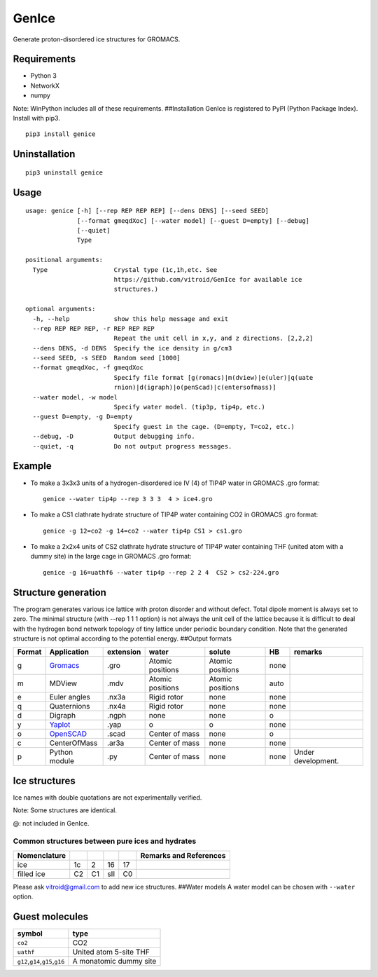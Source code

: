 GenIce
======

Generate proton-disordered ice structures for GROMACS.

Requirements
------------

-  Python 3
-  NetworkX
-  numpy

Note: WinPython includes all of these requirements. ##Installation
GenIce is registered to PyPI (Python Package Index). Install with pip3.

::

    pip3 install genice

Uninstallation
--------------

::

    pip3 uninstall genice

Usage
-----

::

    usage: genice [-h] [--rep REP REP REP] [--dens DENS] [--seed SEED]
                  [--format gmeqdXoc] [--water model] [--guest D=empty] [--debug]
                  [--quiet]
                  Type

    positional arguments:
      Type                  Crystal type (1c,1h,etc. See
                            https://github.com/vitroid/GenIce for available ice
                            structures.)

    optional arguments:
      -h, --help            show this help message and exit
      --rep REP REP REP, -r REP REP REP
                            Repeat the unit cell in x,y, and z directions. [2,2,2]
      --dens DENS, -d DENS  Specify the ice density in g/cm3
      --seed SEED, -s SEED  Random seed [1000]
      --format gmeqdXoc, -f gmeqdXoc
                            Specify file format [g(romacs)|m(dview)|e(uler)|q(uate
                            rnion)|d(igraph)|o(penScad)|c(entersofmass)]
      --water model, -w model
                            Specify water model. (tip3p, tip4p, etc.)
      --guest D=empty, -g D=empty
                            Specify guest in the cage. (D=empty, T=co2, etc.)
      --debug, -D           Output debugging info.
      --quiet, -q           Do not output progress messages.

Example
-------

-  To make a 3x3x3 units of a hydrogen-disordered ice IV (4) of TIP4P
   water in GROMACS .gro format:

   ::

       genice --water tip4p --rep 3 3 3  4 > ice4.gro

-  To make a CS1 clathrate hydrate structure of TIP4P water containing
   CO2 in GROMACS .gro format:

   ::

       genice -g 12=co2 -g 14=co2 --water tip4p CS1 > cs1.gro

-  To make a 2x2x4 units of CS2 clathrate hydrate structure of TIP4P
   water containing THF (united atom with a dummy site) in the large
   cage in GROMACS .gro format:

   ::

       genice -g 16=uathf6 --water tip4p --rep 2 2 4  CS2 > cs2-224.gro

Structure generation
--------------------

The program generates various ice lattice with proton disorder and
without defect. Total dipole moment is always set to zero. The minimal
structure (with --rep 1 1 1 option) is not always the unit cell of the
lattice because it is difficult to deal with the hydrogen bond network
topology of tiny lattice under periodic boundary condition. Note that
the generated structure is not optimal according to the potential
energy. ##Output formats

+----------+--------------------------------------------------+-------------+--------------------+--------------------+--------+----------------------+
| Format   | Application                                      | extension   | water              | solute             | HB     | remarks              |
+==========+==================================================+=============+====================+====================+========+======================+
| g        | `Gromacs <http://www.gromacs.org>`__             | .gro        | Atomic positions   | Atomic positions   | none   |                      |
+----------+--------------------------------------------------+-------------+--------------------+--------------------+--------+----------------------+
| m        | MDView                                           | .mdv        | Atomic positions   | Atomic positions   | auto   |                      |
+----------+--------------------------------------------------+-------------+--------------------+--------------------+--------+----------------------+
| e        | Euler angles                                     | .nx3a       | Rigid rotor        | none               | none   |                      |
+----------+--------------------------------------------------+-------------+--------------------+--------------------+--------+----------------------+
| q        | Quaternions                                      | .nx4a       | Rigid rotor        | none               | none   |                      |
+----------+--------------------------------------------------+-------------+--------------------+--------------------+--------+----------------------+
| d        | Digraph                                          | .ngph       | none               | none               | o      |                      |
+----------+--------------------------------------------------+-------------+--------------------+--------------------+--------+----------------------+
| y        | `Yaplot <https://github.com/vitroid/Yaplot>`__   | .yap        | o                  | o                  | none   |                      |
+----------+--------------------------------------------------+-------------+--------------------+--------------------+--------+----------------------+
| o        | `OpenSCAD <http://www.openscad.org>`__           | .scad       | Center of mass     | none               | o      |                      |
+----------+--------------------------------------------------+-------------+--------------------+--------------------+--------+----------------------+
| c        | CenterOfMass                                     | .ar3a       | Center of mass     | none               | none   |                      |
+----------+--------------------------------------------------+-------------+--------------------+--------------------+--------+----------------------+
| p        | Python module                                    | .py         | Center of mass     | none               | none   | Under development.   |
+----------+--------------------------------------------------+-------------+--------------------+--------------------+--------+----------------------+

Ice structures
--------------

+----------+---------------+-------------+
| Symbol   | Description   | Remarks and |
|          |               | data        |
|          |               | sources     |
+==========+===============+=============+
| 1h, 1c   | Most popular  |             |
|          | Ice I         |             |
|          | (hexagonal or |             |
|          | cubic)        |             |
+----------+---------------+-------------+
| 2d       | Hypothetical  | Nakamura,   |
|          | Proton-disord | Tatsuya et  |
|          | ered          | al.         |
|          | Ice II.       | “Thermodyna |
|          |               | mic         |
|          |               | Stability   |
|          |               | of Ice II   |
|          |               | and Its     |
|          |               | Hydrogen-Di |
|          |               | sordered    |
|          |               | Counterpart |
|          |               | :           |
|          |               | Role of     |
|          |               | Zero-Point  |
|          |               | Energy.”    |
|          |               | The Journal |
|          |               | of Physical |
|          |               | Chemistry B |
|          |               | 120.8       |
|          |               | (2015):     |
|          |               | 1843–1848.  |
|          |               | Web.        |
+----------+---------------+-------------+
| 3, 4, 6, | Conventional  |             |
| 7, 12    | high-pressure |             |
|          | ices III, IV, |             |
|          | VI, VII, and  |             |
|          | XII.          |             |
+----------+---------------+-------------+
| 5        | Monoclinic    |             |
|          | ice V         |             |
|          | (testing).    |             |
+----------+---------------+-------------+
| 16       | Negative-pres | Falenty,    |
|          | sure          | A., Hansen, |
|          | ice XVI(16).  | T. C. &     |
|          |               | Kuhs, W. F. |
|          |               | Formation   |
|          |               | and         |
|          |               | properties  |
|          |               | of ice XVI  |
|          |               | obtained by |
|          |               | emptying a  |
|          |               | type sII    |
|          |               | clathrate   |
|          |               | hydrate.    |
|          |               | Nature 516, |
|          |               | 231-233     |
|          |               | (2014).     |
+----------+---------------+-------------+
| 17       | Negative-pres | del Rosso,  |
|          | sure          | Leonardo,   |
|          | ice XVII(17). | Milva       |
|          |               | Celli, and  |
|          |               | Lorenzo     |
|          |               | Ulivi. “Ice |
|          |               | XVII as a   |
|          |               | Novel       |
|          |               | Material    |
|          |               | for         |
|          |               | Hydrogen    |
|          |               | Storage.”   |
|          |               | Challenges  |
|          |               | 8.1 (2017): |
|          |               | 3.          |
+----------+---------------+-------------+
| 0        | Hypothetical  | Russo, J.,  |
|          | ice "0".      | Romano, F.  |
|          |               | & Tanaka,   |
|          |               | H. New      |
|          |               | metastable  |
|          |               | form of ice |
|          |               | and its     |
|          |               | role in the |
|          |               | homogeneous |
|          |               | crystalliza |
|          |               | tion        |
|          |               | of water.   |
|          |               | Nat Mater   |
|          |               | 13, 733-739 |
|          |               | (2014).     |
+----------+---------------+-------------+
| i        | Hypothetical  | Fennell, C. |
|          | ice "i". =    | J. &        |
|          | Zeolite BCT?  | Gezelter,   |
|          |               | J. D.       |
|          |               | Computation |
|          |               | al          |
|          |               | Free Energy |
|          |               | Studies of  |
|          |               | a New Ice   |
|          |               | Polymorph   |
|          |               | Which       |
|          |               | Exhibits    |
|          |               | Greater     |
|          |               | Stability   |
|          |               | than Ice I  |
|          |               | h. J. Chem. |
|          |               | Theory      |
|          |               | Comput. 1,  |
|          |               | 662-667     |
|          |               | (2005).     |
+----------+---------------+-------------+
| C0-II    | Filled ice C0 | Smirnov, G. |
|          | (Alias of     | S. &        |
|          | 17).          | Stegailov,  |
|          |               | V. V.       |
|          |               | Toward      |
|          |               | Determinati |
|          |               | on          |
|          |               | of the New  |
|          |               | Hydrogen    |
|          |               | Hydrate     |
|          |               | Clathrate   |
|          |               | Structures. |
|          |               | J Phys Chem |
|          |               | Lett 4,     |
|          |               | 3560-3564   |
|          |               | (2013).     |
+----------+---------------+-------------+
| C1       | Filled ice C1 |
|          | (Alias of     |
|          | 2d).          |
+----------+---------------+-------------+
| C2       | Filled ice C2 |
|          | (Alias of     |
|          | 1c).          |
+----------+---------------+-------------+
| sTprime  | Filled ice    | Smirnov, G. |
|          | "sT'"         | S. &        |
|          |               | Stegailov,  |
|          |               | V. V.       |
|          |               | Toward      |
|          |               | Determinati |
|          |               | on          |
|          |               | of the New  |
|          |               | Hydrogen    |
|          |               | Hydrate     |
|          |               | Clathrate   |
|          |               | Structures. |
|          |               | J Phys Chem |
|          |               | Lett 4,     |
|          |               | 3560-3564   |
|          |               | (2013).     |
+----------+---------------+-------------+
| CS1,     | Clathrate     | Matsumoto,  |
| CS2,     | hydrates CS1  | M. &        |
| TS1, HS1 | (sI), CS2     | Tanaka, H.  |
|          | (sII), TS1    | On the      |
|          | (sIII), and   | structure   |
|          | HS1 (sIV).    | selectivity |
|          |               | of          |
|          |               | clathrate   |
|          |               | hydrates.   |
|          |               | J. Phys.    |
|          |               | Chem. B     |
|          |               | 115,        |
|          |               | 8257-8265   |
|          |               | (2011).     |
+----------+---------------+-------------+
| RHO      | Hypothetical  | Huang, Y et |
|          | ice at        | al. “A New  |
|          | negative      | Phase       |
|          | pressure ice  | Diagram of  |
|          | "sIII".       | Water Under |
|          |               | Negative    |
|          |               | Pressure:   |
|          |               | the Rise of |
|          |               | the         |
|          |               | Lowest-Dens |
|          |               | ity         |
|          |               | Clathrate   |
|          |               | S-III.”     |
|          |               | Science     |
|          |               | Advances    |
|          |               | 2.2 (2016): |
|          |               | e1501010–e1 |
|          |               | 501010.     |
+----------+---------------+-------------+
| FAU      | Hypothetical  | “Prediction |
|          | ice at        | of a New    |
|          | negative      | Ice         |
|          | pressure ice  | Clathrate   |
|          | "sIV".        | with Record |
|          |               | Low         |
|          |               | Density: a  |
|          |               | Potential   |
|          |               | Candidate   |
|          |               | as Ice XIX  |
|          |               | in          |
|          |               | Guest-Free  |
|          |               | Form.”      |
|          |               | “Prediction |
|          |               | of a New    |
|          |               | Ice         |
|          |               | Clathrate   |
|          |               | with Record |
|          |               | Low         |
|          |               | Density: a  |
|          |               | Potential   |
|          |               | Candidate   |
|          |               | as Ice XIX  |
|          |               | in          |
|          |               | Guest-Free  |
|          |               | Form.”      |
|          |               | sciencedire |
|          |               | ct.com.     |
|          |               | N.p., n.d.  |
|          |               | Web. 21     |
|          |               | Feb. 2017.  |
+----------+---------------+-------------+
| CRN1,CRN | 4-coordinated | A model for |
| 2,       | continuous    | low density |
| CRN3     | random        | amorphous   |
|          | network       | ice.        |
|          |               | Mousseau,   |
|          |               | N, and G T  |
|          |               | Barkema.    |
|          |               | “Fast       |
|          |               | Bond-Transp |
|          |               | osition     |
|          |               | Algorithms  |
|          |               | for         |
|          |               | Generating  |
|          |               | Covalent    |
|          |               | Amorphous   |
|          |               | Structures. |
|          |               | ”           |
|          |               | Current     |
|          |               | Opinion in  |
|          |               | Solid State |
|          |               | and         |
|          |               | Materials … |
|          |               | 5.6 (2001): |
|          |               | 497–502.    |
|          |               | Web.        |
+----------+---------------+-------------+
| Struct01 | Space         | Frank-Kaspe |
| ..       | Fullerenes    | r           |
| Struct84 |               | type        |
|          |               | clathrate   |
|          |               | structures. |
|          |               | Dutour      |
|          |               | Sikirić,    |
|          |               | Mathieu,    |
|          |               | Olaf        |
|          |               | Delgado-Fri |
|          |               | edrichs,    |
|          |               | and Michel  |
|          |               | Deza.       |
|          |               | “Space      |
|          |               | Fullerenes: |
|          |               | a Computer  |
|          |               | Search for  |
|          |               | New         |
|          |               | Frank-Kaspe |
|          |               | r           |
|          |               | Structures” |
|          |               | Acta        |
|          |               | Crystallogr |
|          |               | aphica      |
|          |               | Section A   |
|          |               | Foundations |
|          |               | of          |
|          |               | Crystallogr |
|          |               | aphy        |
|          |               | 66.Pt 5     |
|          |               | (2010):     |
|          |               | 602–615.    |
+----------+---------------+-------------+
| A15,     | Space         | Aliases of  |
| sigma,   | Fullerenes    | the         |
| Hcomp,   |               | Struct??    |
| Z, mu,   |               | series. See |
| zra-d,   |               | the data    |
| 9layers, |               | source for  |
| 6layers, |               | their       |
| C36,     |               | names.      |
| C15,     |               | Dutour      |
| C14,     |               | Sikirić,    |
| delta,   |               | Mathieu,    |
| psigma   |               | Olaf        |
|          |               | Delgado-Fri |
|          |               | edrichs,    |
|          |               | and Michel  |
|          |               | Deza.       |
|          |               | “Space      |
|          |               | Fullerenes: |
|          |               | a Computer  |
|          |               | Search for  |
|          |               | New         |
|          |               | Frank-Kaspe |
|          |               | r           |
|          |               | Structures” |
|          |               | Acta        |
|          |               | Crystallogr |
|          |               | aphica      |
|          |               | Section A   |
|          |               | Foundations |
|          |               | of          |
|          |               | Crystallogr |
|          |               | aphy        |
|          |               | 66.Pt 5     |
|          |               | (2010):     |
|          |               | 602–615.    |
+----------+---------------+-------------+

Ice names with double quotations are not experimentally verified.

Note: Some structures are identical.

+----------------+---------+--------+--------+--------+--------+---------+------+------+------+
| Nomenclature   |         |        |        |        |        |         |      |      | Refe |
|                |         |        |        |        |        |         |      |      | renc |
|                |         |        |        |        |        |         |      |      | es   |
+================+=========+========+========+========+========+=========+======+======+======+
| Frank-Kasper   | A15     | C15    | sigma  | Z      | C14    | \*      | \*   | \*   | \*:  |
| dual           |         |        |        |        |        |         |      |      | Non- |
|                |         |        |        |        |        |         |      |      | FK   |
|                |         |        |        |        |        |         |      |      | type |
|                |         |        |        |        |        |         |      |      | s.   |
|                |         |        |        |        |        |         |      |      | Fran |
|                |         |        |        |        |        |         |      |      | k,   |
|                |         |        |        |        |        |         |      |      | F.C. |
|                |         |        |        |        |        |         |      |      | ,    |
|                |         |        |        |        |        |         |      |      | and  |
|                |         |        |        |        |        |         |      |      | JS   |
|                |         |        |        |        |        |         |      |      | Kasp |
|                |         |        |        |        |        |         |      |      | er.  |
|                |         |        |        |        |        |         |      |      | “Com |
|                |         |        |        |        |        |         |      |      | plex |
|                |         |        |        |        |        |         |      |      | Allo |
|                |         |        |        |        |        |         |      |      | y    |
|                |         |        |        |        |        |         |      |      | Stru |
|                |         |        |        |        |        |         |      |      | ctur |
|                |         |        |        |        |        |         |      |      | es   |
|                |         |        |        |        |        |         |      |      | Rega |
|                |         |        |        |        |        |         |      |      | rded |
|                |         |        |        |        |        |         |      |      | as   |
|                |         |        |        |        |        |         |      |      | Sphe |
|                |         |        |        |        |        |         |      |      | re   |
|                |         |        |        |        |        |         |      |      | Pack |
|                |         |        |        |        |        |         |      |      | ings |
|                |         |        |        |        |        |         |      |      | .    |
|                |         |        |        |        |        |         |      |      | II.  |
|                |         |        |        |        |        |         |      |      | Anal |
|                |         |        |        |        |        |         |      |      | ysis |
|                |         |        |        |        |        |         |      |      | and  |
|                |         |        |        |        |        |         |      |      | Clas |
|                |         |        |        |        |        |         |      |      | sifi |
|                |         |        |        |        |        |         |      |      | cati |
|                |         |        |        |        |        |         |      |      | on   |
|                |         |        |        |        |        |         |      |      | of   |
|                |         |        |        |        |        |         |      |      | Repr |
|                |         |        |        |        |        |         |      |      | esen |
|                |         |        |        |        |        |         |      |      | tati |
|                |         |        |        |        |        |         |      |      | ve   |
|                |         |        |        |        |        |         |      |      | Stru |
|                |         |        |        |        |        |         |      |      | ctur |
|                |         |        |        |        |        |         |      |      | es.” |
|                |         |        |        |        |        |         |      |      | Acta |
|                |         |        |        |        |        |         |      |      | Crys |
|                |         |        |        |        |        |         |      |      | tall |
|                |         |        |        |        |        |         |      |      | ogra |
|                |         |        |        |        |        |         |      |      | phic |
|                |         |        |        |        |        |         |      |      | a    |
|                |         |        |        |        |        |         |      |      | 12.7 |
|                |         |        |        |        |        |         |      |      | (195 |
|                |         |        |        |        |        |         |      |      | 9):  |
|                |         |        |        |        |        |         |      |      | 483– |
|                |         |        |        |        |        |         |      |      | 499. |
+----------------+---------+--------+--------+--------+--------+---------+------+------+------+
| ice            | -       | 16     | -      | -      | -      | -       | -    | -    |
+----------------+---------+--------+--------+--------+--------+---------+------+------+------+
| Jeffrey        | sI      | sII    | sIII   | sIV    | sV     | sVI@    | sVII | sH\* | Jeff |
|                |         |        |        |        |        |         |      |      | rey, |
|                |         |        |        |        |        |         |      |      | G A. |
|                |         |        |        |        |        |         |      |      | “Hyd |
|                |         |        |        |        |        |         |      |      | rate |
|                |         |        |        |        |        |         |      |      | Incl |
|                |         |        |        |        |        |         |      |      | usio |
|                |         |        |        |        |        |         |      |      | n    |
|                |         |        |        |        |        |         |      |      | Comp |
|                |         |        |        |        |        |         |      |      | ound |
|                |         |        |        |        |        |         |      |      | s.”  |
|                |         |        |        |        |        |         |      |      | Incl |
|                |         |        |        |        |        |         |      |      | usio |
|                |         |        |        |        |        |         |      |      | n    |
|                |         |        |        |        |        |         |      |      | Comp |
|                |         |        |        |        |        |         |      |      | ound |
|                |         |        |        |        |        |         |      |      | s    |
|                |         |        |        |        |        |         |      |      | 1    |
|                |         |        |        |        |        |         |      |      | (198 |
|                |         |        |        |        |        |         |      |      | 4):  |
|                |         |        |        |        |        |         |      |      | 135– |
|                |         |        |        |        |        |         |      |      | 190. |
|                |         |        |        |        |        |         |      |      | (\*) |
|                |         |        |        |        |        |         |      |      | sH   |
|                |         |        |        |        |        |         |      |      | was  |
|                |         |        |        |        |        |         |      |      | not  |
|                |         |        |        |        |        |         |      |      | name |
|                |         |        |        |        |        |         |      |      | d    |
|                |         |        |        |        |        |         |      |      | by   |
|                |         |        |        |        |        |         |      |      | Jeff |
|                |         |        |        |        |        |         |      |      | rey. |
+----------------+---------+--------+--------+--------+--------+---------+------+------+------+
| Kosyakov       | CS1     | CS2    | TS1    | HS1    | HS2    | CS3@    | CS4  | HS3  | Kosy |
|                |         |        |        |        |        |         |      |      | akov |
|                |         |        |        |        |        |         |      |      | ,    |
|                |         |        |        |        |        |         |      |      | Vikt |
|                |         |        |        |        |        |         |      |      | or   |
|                |         |        |        |        |        |         |      |      | I,   |
|                |         |        |        |        |        |         |      |      | and  |
|                |         |        |        |        |        |         |      |      | T M  |
|                |         |        |        |        |        |         |      |      | Poly |
|                |         |        |        |        |        |         |      |      | ansk |
|                |         |        |        |        |        |         |      |      | aya. |
|                |         |        |        |        |        |         |      |      | “Usi |
|                |         |        |        |        |        |         |      |      | ng   |
|                |         |        |        |        |        |         |      |      | Stru |
|                |         |        |        |        |        |         |      |      | ctur |
|                |         |        |        |        |        |         |      |      | al   |
|                |         |        |        |        |        |         |      |      | Data |
|                |         |        |        |        |        |         |      |      | for  |
|                |         |        |        |        |        |         |      |      | Esti |
|                |         |        |        |        |        |         |      |      | mati |
|                |         |        |        |        |        |         |      |      | ng   |
|                |         |        |        |        |        |         |      |      | the  |
|                |         |        |        |        |        |         |      |      | Stab |
|                |         |        |        |        |        |         |      |      | ilit |
|                |         |        |        |        |        |         |      |      | y    |
|                |         |        |        |        |        |         |      |      | of   |
|                |         |        |        |        |        |         |      |      | Wate |
|                |         |        |        |        |        |         |      |      | r    |
|                |         |        |        |        |        |         |      |      | Netw |
|                |         |        |        |        |        |         |      |      | orks |
|                |         |        |        |        |        |         |      |      | in   |
|                |         |        |        |        |        |         |      |      | Clat |
|                |         |        |        |        |        |         |      |      | hrat |
|                |         |        |        |        |        |         |      |      | e    |
|                |         |        |        |        |        |         |      |      | and  |
|                |         |        |        |        |        |         |      |      | Semi |
|                |         |        |        |        |        |         |      |      | clat |
|                |         |        |        |        |        |         |      |      | hrat |
|                |         |        |        |        |        |         |      |      | e    |
|                |         |        |        |        |        |         |      |      | Hydr |
|                |         |        |        |        |        |         |      |      | ates |
|                |         |        |        |        |        |         |      |      | .”   |
|                |         |        |        |        |        |         |      |      | Jour |
|                |         |        |        |        |        |         |      |      | nal  |
|                |         |        |        |        |        |         |      |      | of   |
|                |         |        |        |        |        |         |      |      | Stru |
|                |         |        |        |        |        |         |      |      | ctur |
|                |         |        |        |        |        |         |      |      | al   |
|                |         |        |        |        |        |         |      |      | Chem |
|                |         |        |        |        |        |         |      |      | istr |
|                |         |        |        |        |        |         |      |      | y    |
|                |         |        |        |        |        |         |      |      | 40.2 |
|                |         |        |        |        |        |         |      |      | (199 |
|                |         |        |        |        |        |         |      |      | 9):  |
|                |         |        |        |        |        |         |      |      | 239– |
|                |         |        |        |        |        |         |      |      | 245. |
+----------------+---------+--------+--------+--------+--------+---------+------+------+------+
| Zeolite        | MEP     | MTN    | -      | -      | -      | -       | SOD  | DOH  | `New |
|                |         |        |        |        |        |         |      |      | Data |
|                |         |        |        |        |        |         |      |      | base |
|                |         |        |        |        |        |         |      |      | of   |
|                |         |        |        |        |        |         |      |      | Zeol |
|                |         |        |        |        |        |         |      |      | ite  |
|                |         |        |        |        |        |         |      |      | Stru |
|                |         |        |        |        |        |         |      |      | ctur |
|                |         |        |        |        |        |         |      |      | es < |
|                |         |        |        |        |        |         |      |      | http |
|                |         |        |        |        |        |         |      |      | ://w |
|                |         |        |        |        |        |         |      |      | ww.i |
|                |         |        |        |        |        |         |      |      | za-s |
|                |         |        |        |        |        |         |      |      | truc |
|                |         |        |        |        |        |         |      |      | ture |
|                |         |        |        |        |        |         |      |      | .org |
|                |         |        |        |        |        |         |      |      | /dat |
|                |         |        |        |        |        |         |      |      | abas |
|                |         |        |        |        |        |         |      |      | es/> |
|                |         |        |        |        |        |         |      |      | `__  |
+----------------+---------+--------+--------+--------+--------+---------+------+------+------+

@: not included in GenIce.

Common structures between pure ices and hydrates
~~~~~~~~~~~~~~~~~~~~~~~~~~~~~~~~~~~~~~~~~~~~~~~~

+----------------+------+------+-------+------+--------------------------+
| Nomenclature   |      |      |       |      | Remarks and References   |
+================+======+======+=======+======+==========================+
| ice            | 1c   | 2    | 16    | 17   |                          |
+----------------+------+------+-------+------+--------------------------+
| filled ice     | C2   | C1   | sII   | C0   |                          |
+----------------+------+------+-------+------+--------------------------+

Please ask vitroid@gmail.com to add new ice structures. ##Water models A
water model can be chosen with ``--water`` option.

+------------+-----------+----------+
| symbol     | type      | Referenc |
|            |           | e        |
+============+===========+==========+
| ``3site``, | 3-site    |
| ``tip3p``  | TIP3P     |
|            | (default) |
+------------+-----------+----------+
| ``4site``, | 4-site    |
| ``tip4p``  | TIP4P     |
+------------+-----------+----------+
| ``5site``, | 5-site    |
| ``tip5p``  | TIP5P     |
+------------+-----------+----------+
| ``6site``, | 6-site    | Nada,    |
| ``NvdE``   | NvdE      | H.; van  |
|            |           | der      |
|            |           | Eerden,  |
|            |           | J. An    |
|            |           | Intermol |
|            |           | ecular   |
|            |           | Potentia |
|            |           | l        |
|            |           | Model    |
|            |           | for the  |
|            |           | Simulati |
|            |           | on       |
|            |           | of Ice   |
|            |           | and      |
|            |           | Water    |
|            |           | Near the |
|            |           | Melting  |
|            |           | Point: a |
|            |           | Six-Site |
|            |           | Model of |
|            |           | H 2 O.   |
|            |           | J. Chem. |
|            |           | Phys.    |
|            |           | 2003,    |
|            |           | 118,     |
|            |           | 7401.    |
+------------+-----------+----------+

Guest molecules
---------------

+-----------------------------------------+--------------------------+
| symbol                                  | type                     |
+=========================================+==========================+
| ``co2``                                 | CO2                      |
+-----------------------------------------+--------------------------+
| ``uathf``                               | United atom 5-site THF   |
+-----------------------------------------+--------------------------+
| ``g12``,\ ``g14``,\ ``g15``,\ ``g16``   | A monatomic dummy site   |
+-----------------------------------------+--------------------------+
